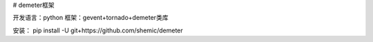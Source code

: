 # demeter框架

开发语言：python
框架：gevent+tornado+demeter类库

安装：
pip install -U git+https://github.com/shemic/demeter